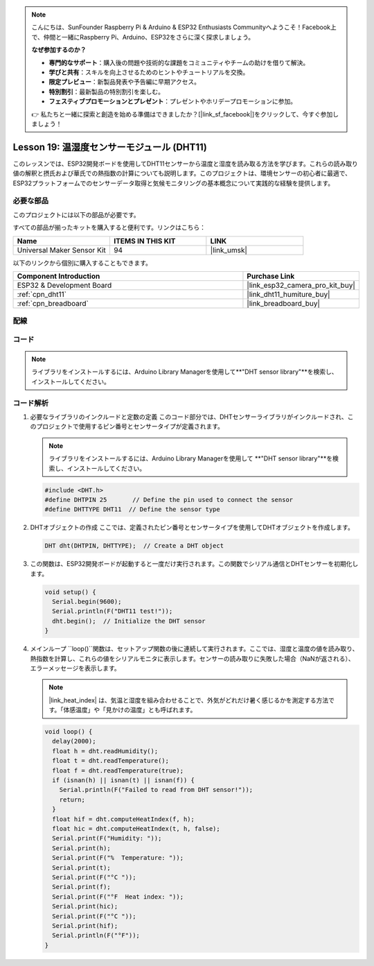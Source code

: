 .. note::

    こんにちは、SunFounder Raspberry Pi & Arduino & ESP32 Enthusiasts Communityへようこそ！Facebook上で、仲間と一緒にRaspberry Pi、Arduino、ESP32をさらに深く探求しましょう。

    **なぜ参加するのか？**

    - **専門的なサポート**：購入後の問題や技術的な課題をコミュニティやチームの助けを借りて解決。
    - **学びと共有**：スキルを向上させるためのヒントやチュートリアルを交換。
    - **限定プレビュー**：新製品発表や予告編に早期アクセス。
    - **特別割引**：最新製品の特別割引を楽しむ。
    - **フェスティブプロモーションとプレゼント**：プレゼントやホリデープロモーションに参加。

    👉 私たちと一緒に探索と創造を始める準備はできましたか？[|link_sf_facebook|]をクリックして、今すぐ参加しましょう！
    
.. _esp32_lesson19_dht11:

Lesson 19: 温湿度センサーモジュール (DHT11)
====================================================================

このレッスンでは、ESP32開発ボードを使用してDHT11センサーから温度と湿度を読み取る方法を学びます。これらの読み取り値の解釈と摂氏および華氏での熱指数の計算についても説明します。このプロジェクトは、環境センサーの初心者に最適で、ESP32プラットフォームでのセンサーデータ取得と気候モニタリングの基本概念について実践的な経験を提供します。

必要な部品
--------------------------

このプロジェクトには以下の部品が必要です。

すべての部品が揃ったキットを購入すると便利です。リンクはこちら：

.. list-table::
    :widths: 20 20 20
    :header-rows: 1

    *   - Name	
        - ITEMS IN THIS KIT
        - LINK
    *   - Universal Maker Sensor Kit
        - 94
        - |link_umsk|

以下のリンクから個別に購入することもできます。

.. list-table::
    :widths: 30 10
    :header-rows: 1

    *   - Component Introduction
        - Purchase Link

    *   - ESP32 & Development Board
        - |link_esp32_camera_pro_kit_buy|
    *   - :ref:`cpn_dht11`
        - |link_dht11_humiture_buy|
    *   - :ref:`cpn_breadboard`
        - |link_breadboard_buy|


配線
---------------------------

.. image:: img/Lesson_19_DHT11_esp32_bb.png
    :width: 100%


コード
---------------------------

.. note::
   ライブラリをインストールするには、Arduino Library Managerを使用して**"DHT sensor library"**を検索し、インストールしてください。

.. raw:: html

    <iframe src=https://create.arduino.cc/editor/sunfounder01/926830ca-9421-4852-ad72-ff75c1f10174/preview?embed style="height:510px;width:100%;margin:10px 0" frameborder=0></iframe>

コード解析
---------------------------

#. 必要なライブラリのインクルードと定数の定義
   このコード部分では、DHTセンサーライブラリがインクルードされ、このプロジェクトで使用するピン番号とセンサータイプが定義されます。

   .. note::
      ライブラリをインストールするには、Arduino Library Managerを使用して **"DHT sensor library"**を検索し、インストールしてください。

   .. code-block:: arduino
    
      #include <DHT.h>
      #define DHTPIN 25       // Define the pin used to connect the sensor
      #define DHTTYPE DHT11  // Define the sensor type

#. DHTオブジェクトの作成
   ここでは、定義されたピン番号とセンサータイプを使用してDHTオブジェクトを作成します。

   .. code-block:: arduino

      DHT dht(DHTPIN, DHTTYPE);  // Create a DHT object

#. この関数は、ESP32開発ボードが起動すると一度だけ実行されます。この関数でシリアル通信とDHTセンサーを初期化します。

   .. code-block:: arduino

      void setup() {
        Serial.begin(9600);
        Serial.println(F("DHT11 test!"));
        dht.begin();  // Initialize the DHT sensor
      }

#. メインループ
   ``loop()``関数は、セットアップ関数の後に連続して実行されます。ここでは、湿度と温度の値を読み取り、熱指数を計算し、これらの値をシリアルモニタに表示します。センサーの読み取りに失敗した場合（NaNが返される）、エラーメッセージを表示します。

   .. note::
    
      |link_heat_index| は、気温と湿度を組み合わせることで、外気がどれだけ暑く感じるかを測定する方法です。「体感温度」や「見かけの温度」とも呼ばれます。

   .. code-block:: arduino

      void loop() {
        delay(2000);
        float h = dht.readHumidity();
        float t = dht.readTemperature();
        float f = dht.readTemperature(true);
        if (isnan(h) || isnan(t) || isnan(f)) {
          Serial.println(F("Failed to read from DHT sensor!"));
          return;
        }
        float hif = dht.computeHeatIndex(f, h);
        float hic = dht.computeHeatIndex(t, h, false);
        Serial.print(F("Humidity: "));
        Serial.print(h);
        Serial.print(F("%  Temperature: "));
        Serial.print(t);
        Serial.print(F("°C "));
        Serial.print(f);
        Serial.print(F("°F  Heat index: "));
        Serial.print(hic);
        Serial.print(F("°C "));
        Serial.print(hif);
        Serial.println(F("°F"));
      }